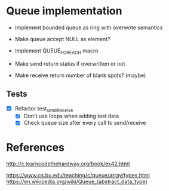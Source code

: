 * Queue implementation

- Implement bounded queue as ring with overwrite semantics
- Make queue accept NULL as element?

- Implement QUEUE_FOREACH macro

- Make send return status if overwritten or not
- Make receive return number of blank spots? (maybe)

** Tests

- [X] Refactor test_sendReceive
  + [X] Don't use loops when adding test data
  + [X] Check queue size after every call to send/receive

* References

http://c.learncodethehardway.org/book/ex42.html

https://www.cs.bu.edu/teaching/c/queue/array/types.html
https://en.wikipedia.org/wiki/Queue_(abstract_data_type)

